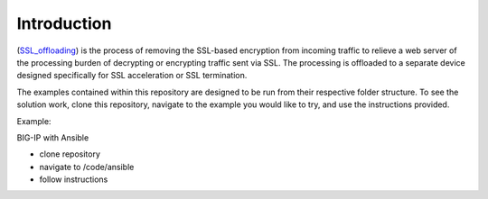 Introduction
============

(SSL_offloading_) is the process of removing the SSL-based encryption from incoming traffic to relieve a web server of the processing burden of decrypting or encrypting traffic sent via SSL. The processing is offloaded to a separate device designed specifically for SSL acceleration or SSL termination.

|image1|

The examples contained within this repository are designed to be run from their respective folder structure. To see the solution work, clone this repository, navigate to the example you would like to try, and use the instructions provided.

Example:

BIG-IP with Ansible

- clone repository
- navigate to /code/ansible
- follow instructions

.. |image1| image:: images/image1.png

.. _SSL_offloading: https://www.f5.com/services/resources/glossary/ssl-offloading
